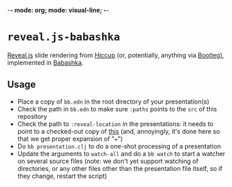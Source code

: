 -*- mode: org; mode: visual-line; -*-
#+STARTUP: indent

* =reveal.js-babashka=

[[https://revealjs.com/][Reveal.js]] slide rendering from [[https://github.com/weavejester/hiccup][Hiccup]] (or, potentially, anything via [[https://github.com/retrogradeorbit/bootleg][Bootleg)]], implemented in [[https://babashka.org/][Babashka]].

** Usage

- Place a copy of =bb.edn= in the root directory of your presentation(s)
- Check the path in =bb.edn= to make sure =:paths= points to the =src= of this repository
- Check the path to =:reveal-location= in the presentations: it needs to point to a checked-out copy of [[https://github.com/cassiel/reveal.js][this]] (and, annoyingly, it's done here so that we get proper expansion of "~=~")
- Do =bb presentation.clj= to do a one-shot processing of a presentation
- Update the arguments to =watch-all= and do a =bb watch= to start a watcher on several source files (note: we don't yet support watching of directories, or any other files other than the presentation file itself, so if they change, restart the script)

